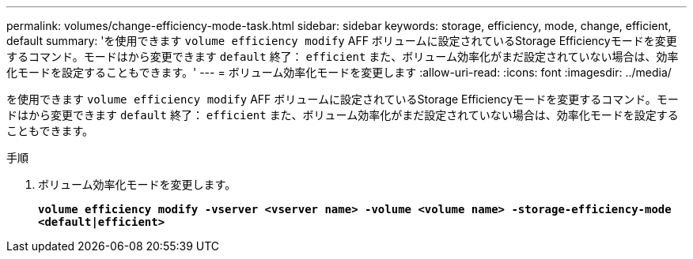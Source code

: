 ---
permalink: volumes/change-efficiency-mode-task.html 
sidebar: sidebar 
keywords: storage, efficiency, mode, change, efficient, default 
summary: 'を使用できます `volume efficiency modify` AFF ボリュームに設定されているStorage Efficiencyモードを変更するコマンド。モードはから変更できます `default` 終了： `efficient` また、ボリューム効率化がまだ設定されていない場合は、効率化モードを設定することもできます。' 
---
= ボリューム効率化モードを変更します
:allow-uri-read: 
:icons: font
:imagesdir: ../media/


[role="lead"]
を使用できます `volume efficiency modify` AFF ボリュームに設定されているStorage Efficiencyモードを変更するコマンド。モードはから変更できます `default` 終了： `efficient` また、ボリューム効率化がまだ設定されていない場合は、効率化モードを設定することもできます。

.手順
. ボリューム効率化モードを変更します。
+
`*volume efficiency modify -vserver <vserver name> -volume <volume name> -storage-efficiency-mode <default|efficient>*`


